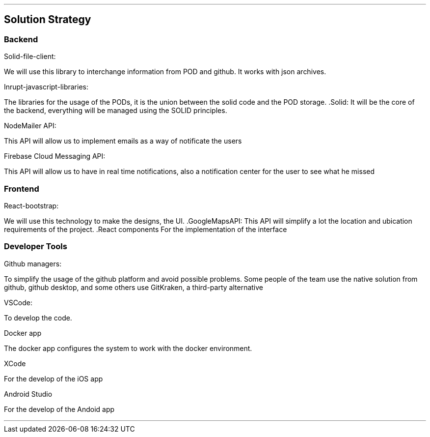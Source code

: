 ***
== Solution Strategy


=== Backend

.Solid-file-client:
We will use this library to interchange information from POD and github. It works with json archives.

.Inrupt-javascript-libraries:
The libraries for the usage of the PODs, it is the union between the solid code and the POD storage.
.Solid:
It will be the core of the backend, everything will be managed using the SOLID principles.

.NodeMailer API:
This API will allow us to implement emails as a way of notificate the users

.Firebase Cloud Messaging API:
This API will allow us to have in real time notifications, also a notification center for the user to see what he missed

=== Frontend
.React-bootstrap:
We will use this technology to make the designs, the UI.
.GoogleMapsAPI:
This API will simplify a lot the location and ubication requirements of the project.
.React components
For the implementation of the interface



=== Developer Tools
.Github managers:
To simplify the usage of the github platform and avoid possible problems. Some people of the team use the native solution from github, github desktop, and some others use GitKraken, a third-party alternative

.VSCode: 
To develop the code.

.Docker app
The docker app configures the system to work with the docker environment.

.XCode
For the develop of the iOS app

.Android Studio
For the develop of the Andoid app

***


